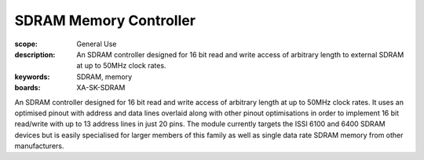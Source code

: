SDRAM Memory Controller
=======================

:scope: General Use
:description: An SDRAM controller designed for 16 bit read and write access of arbitrary length to external SDRAM at up to 50MHz clock rates. 
:keywords: SDRAM, memory
:boards: XA-SK-SDRAM

An SDRAM controller designed for 16 bit read and write access of arbitrary length at up to 50MHz clock rates. It uses an optimised pinout with address and data lines overlaid along with other pinout optimisations in order to implement 16 bit read/write with up to 13 address lines in just 20 pins. The module currently targets the ISSI 6100 and 6400 SDRAM devices but is easily specialised for larger members of this family as well as single data rate SDRAM memory from other manufacturers.

